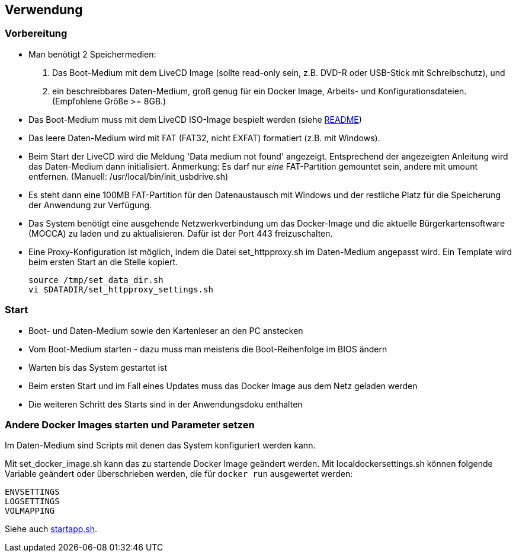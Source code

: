 ## Verwendung

### Vorbereitung

- Man benötigt 2 Speichermedien:

    1. Das Boot-Medium mit dem LiveCD Image (sollte read-only sein, z.B. DVD-R oder USB-Stick mit Schreibschutz), und
    2. ein beschreibbares Daten-Medium, groß genug für ein Docker Image, Arbeits- und
       Konfigurationsdateien. (Empfohlene Größe >= 8GB.)

- Das Boot-Medium muss mit dem LiveCD ISO-Image bespielt werden (siehe link:makeboot_de.adoc[README])
- Das leere Daten-Medium wird mit FAT (FAT32, nicht EXFAT) formatiert (z.B. mit Windows).
- Beim Start der LiveCD wird die Meldung 'Data medium not found' angezeigt. Entsprechend der
  angezeigten Anleitung wird das Daten-Medium dann initialisiert. Anmerkung: Es darf nur
  _eine_ FAT-Partition gemountet sein, andere mit umount entfernen. (Manuell: /usr/local/bin/init_usbdrive.sh)
- Es steht dann eine 100MB FAT-Partition für den Datenaustausch mit Windows und der restliche Platz für
  die Speicherung der Anwendung zur Verfügung.
- Das System benötigt eine ausgehende Netzwerkverbindung um das Docker-Image und die aktuelle
  Bürgerkartensoftware (MOCCA) zu laden und zu aktualisieren. Dafür ist der Port 443 freizuschalten.
- Eine Proxy-Konfiguration ist möglich, indem die Datei set_httpproxy.sh im Daten-Medium angepasst wird.
  Ein Template wird beim ersten Start an die Stelle kopiert.

    source /tmp/set_data_dir.sh
    vi $DATADIR/set_httpproxy_settings.sh

### Start
- Boot- und Daten-Medium sowie den Kartenleser an den PC anstecken
- Vom Boot-Medium starten - dazu muss man meistens die Boot-Reihenfolge im BIOS ändern
- Warten bis das System gestartet ist
- Beim ersten Start und im Fall eines Updates muss das Docker Image aus dem Netz geladen werden
- Die weiteren Schritt des Starts sind in der Anwendungsdoku enthalten

### Andere Docker Images starten und Parameter setzen

Im Daten-Medium sind Scripts mit denen das System konfiguriert werden kann.

Mit set_docker_image.sh kann das zu startende Docker Image geändert werden.
Mit localdockersettings.sh können folgende Variable geändert oder überschrieben werden, die für
`docker run` ausgewertet werden:

    ENVSETTINGS
    LOGSETTINGS
    VOLMAPPING

Siehe auch https://github.com/identinetics/PVZDliveCD/blob/master/install/scripts/startapp.sh#L53[startapp.sh].